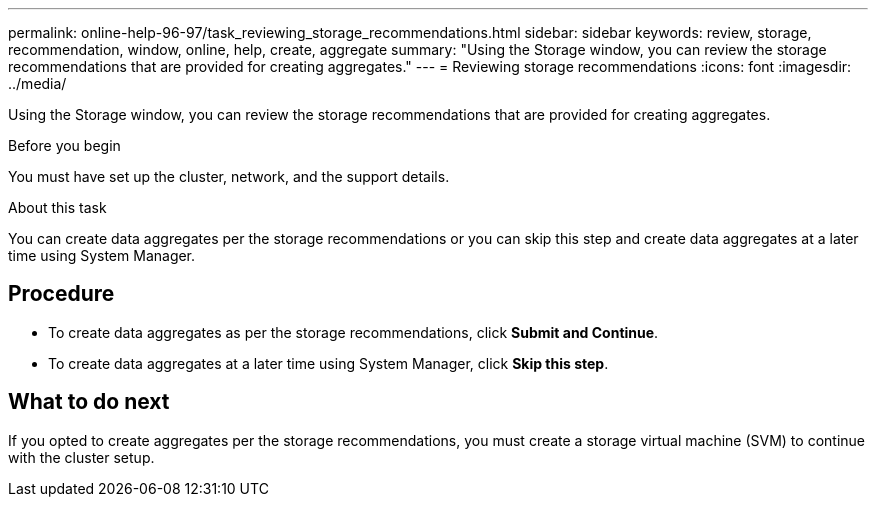 ---
permalink: online-help-96-97/task_reviewing_storage_recommendations.html
sidebar: sidebar
keywords: review, storage, recommendation, window, online, help, create, aggregate
summary: "Using the Storage window, you can review the storage recommendations that are provided for creating aggregates."
---
= Reviewing storage recommendations
:icons: font
:imagesdir: ../media/

[.lead]
Using the Storage window, you can review the storage recommendations that are provided for creating aggregates.

.Before you begin

You must have set up the cluster, network, and the support details.

.About this task

You can create data aggregates per the storage recommendations or you can skip this step and create data aggregates at a later time using System Manager.

== Procedure

* To create data aggregates as per the storage recommendations, click *Submit and Continue*.
* To create data aggregates at a later time using System Manager, click *Skip this step*.

== What to do next

If you opted to create aggregates per the storage recommendations, you must create a storage virtual machine (SVM) to continue with the cluster setup.
